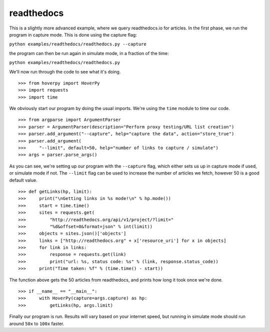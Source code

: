 .. readthedocs

===========
readthedocs
===========

This is a slightly more advanced example, where we query readthedocs.io for articles. In the first phase, we run the program in capture mode. This is done using the capture flag:

``python examples/readthedocs/readthedocs.py --capture``

the program can then be run again in simulate mode, in a fraction of the time:

``python examples/readthedocs/readthedocs.py``

We'll now run through the code to see what it's doing. 

::

>>> from hoverpy import HoverPy
>>> import requests
>>> import time


We obviously start our program by doing the usual imports. We're using the ``time`` module to time our code. 

::

>>> from argparse import ArgumentParser
>>> parser = ArgumentParser(description="Perform proxy testing/URL list creation")
>>> parser.add_argument("--capture", help="capture the data", action="store_true")
>>> parser.add_argument(
>>>     "--limit", default=50, help="number of links to capture / simulate")
>>> args = parser.parse_args()


As you can see, we're setting up our program with the ``--capture`` flag, which either sets us up in capture mode if used, or simulate mode if not. The ``--limit`` flag can be used to increase the number of articles we fetch, however 50 is a good default value. 

::

>>> def getLinks(hp, limit):
>>>     print("\nGetting links in %s mode!\n" % hp.mode())
>>>     start = time.time()
>>>     sites = requests.get(
>>>         "http://readthedocs.org/api/v1/project/?limit="
>>>         "%d&offset=0&format=json" % int(limit))
>>>     objects = sites.json()['objects']
>>>     links = ["http://readthedocs.org" + x['resource_uri'] for x in objects]
>>>     for link in links:
>>>         response = requests.get(link)
>>>         print("url: %s, status code: %s" % (link, response.status_code))
>>>     print("Time taken: %f" % (time.time() - start))


The function above gets the 50 articles from readthedocs, and prints how long it took once we're done. 

::

>>> if __name__ == "__main__":
>>>     with HoverPy(capture=args.capture) as hp:
>>>         getLinks(hp, args.limit)


Finally our program is run. Results will vary based on your internet speed, but running in simulate mode should run around ``50x`` to ``100x`` faster. 